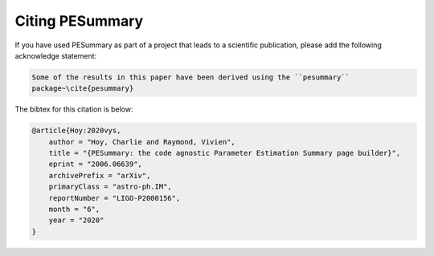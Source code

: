================
Citing PESummary
================

If you have used PESummary as part of a project that leads to a scientific
publication, please add the following acknowledge statement:

.. code-block:: console

    Some of the results in this paper have been derived using the ``pesummary``
    package~\cite{pesummary}

The bibtex for this citation is below:

.. code-block:: console

    @article{Hoy:2020vys,
        author = "Hoy, Charlie and Raymond, Vivien",
        title = "{PESummary: the code agnostic Parameter Estimation Summary page builder}",
        eprint = "2006.06639",
        archivePrefix = "arXiv",
        primaryClass = "astro-ph.IM",
        reportNumber = "LIGO-P2000156",
        month = "6",
        year = "2020"
    }
